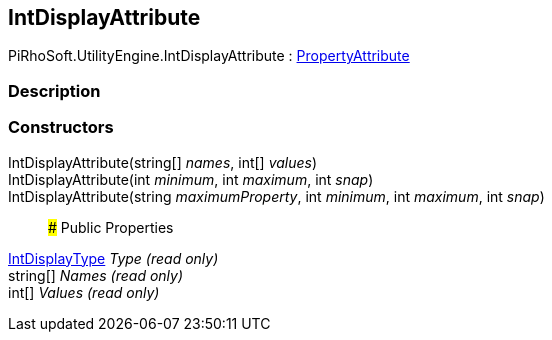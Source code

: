 [#engine/int-display-attribute]

## IntDisplayAttribute

PiRhoSoft.UtilityEngine.IntDisplayAttribute : https://docs.unity3d.com/ScriptReference/PropertyAttribute.html[PropertyAttribute^]

### Description

### Constructors

IntDisplayAttribute(string[] _names_, int[] _values_)::

IntDisplayAttribute(int _minimum_, int _maximum_, int _snap_)::

IntDisplayAttribute(string _maximumProperty_, int _minimum_, int _maximum_, int _snap_)::

### Public Properties

<<engine/int-display-type.html,IntDisplayType>> _Type_ _(read only)_::

string[] _Names_ _(read only)_::

int[] _Values_ _(read only)_::